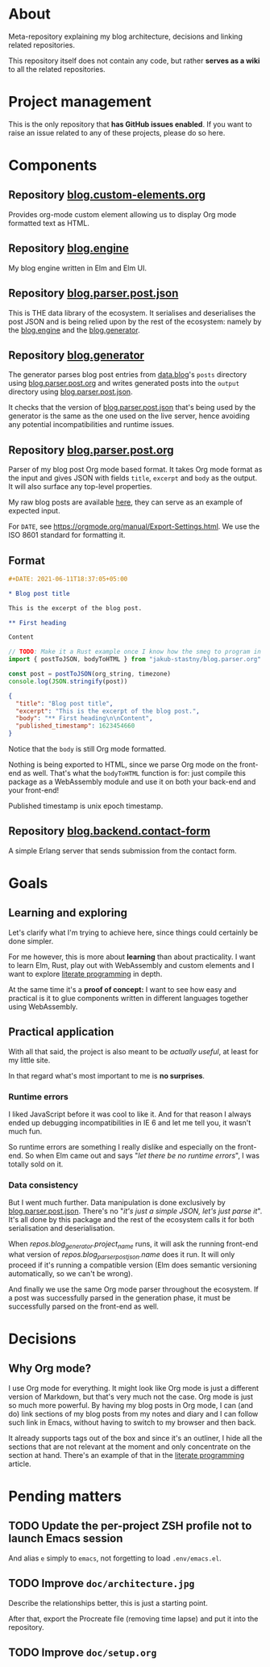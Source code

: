 * About

Meta-repository explaining my blog architecture, decisions and linking related repositories.

This repository itself does not contain any code, but rather *serves as a wiki* to all the related repositories.

* Project management

This is the only repository that *has GitHub issues enabled*. If you want to raise an issue related to any of these projects, please do so here.

* Components

[[./doc/architecture.jpg]]


** Repository [[https://github.com/jakub-stastny/blog.custom-elements.org][blog.custom-elements.org]] [[./doc/icons/deno.png]]

Provides org-mode custom element allowing us to display Org mode formatted text as HTML.


** Repository [[https://github.com/jakub-stastny/blog.engine][blog.engine]] [[./doc/icons/elm.png]]

My blog engine written in Elm and Elm UI.


** Repository [[https://github.com/jakub-stastny/blog.parser.post.json][blog.parser.post.json]] [[./doc/icons/elm.png]]

This is THE data library of the ecosystem. It serialises and deserialises the post JSON and is being relied upon by the rest of the ecosystem: namely by the [[https://github.com/jakub-stastny/blog.engine][blog.engine]] and the [[https://github.com/jakub-stastny/blog.generator][blog.generator]].


** Repository [[https://github.com/jakub-stastny/blog.generator][blog.generator]] [[./doc/icons/deno.png]]

The generator parses blog post entries from [[https://github.com/jakub-stastny/data.blog][data.blog]]'s =posts= directory using [[https://github.com/jakub-stastny/blog.parser.post.org][blog.parser.post.org]] and writes generated posts into the =output= directory using [[https://github.com/jakub-stastny/blog.parser.post.json][blog.parser.post.json]].

It checks that the version of [[https://github.com/jakub-stastny/blog.parser.post.json][blog.parser.post.json]] that's being used by the generator is the same as the one used on the live server, hence avoiding any potential incompatibilities and runtime issues.


** Repository [[https://github.com/jakub-stastny/blog.parser.post.org][blog.parser.post.org]] [[./doc/icons/rust.png]]

Parser of my blog post Org mode based format. It takes Org mode format as the input and gives JSON with fields =title=, =excerpt= and =body= as the output. It will also surface any top-level properties.

My raw blog posts are available [[https://github.com/jakub-stastny/data.blog][here]], they can serve as an example of expected input.

For =DATE=, see https://orgmode.org/manual/Export-Settings.html. We use the ISO 8601 standard for formatting it.

** Format

#+BEGIN_SRC org
#+DATE: 2021-06-11T18:37:05+05:00

* Blog post title

This is the excerpt of the blog post.

** First heading

Content
#+END_SRC

#+BEGIN_SRC javascript
// TODO: Make it a Rust example once I know how the smeg to program in it.
import { postToJSON, bodyToHTML } from "jakub-stastny/blog.parser.org"

const post = postToJSON(org_string, timezone)
console.log(JSON.stringify(post))
#+END_SRC

#+BEGIN_SRC json
{
  "title": "Blog post title",
  "excerpt": "This is the excerpt of the blog post.",
  "body": "** First heading\n\nContent",
  "published_timestamp": 1623454660
}
#+END_SRC

Notice that the =body= is still Org mode formatted.

Nothing is being exported to HTML, since we parse Org mode on the front-end as well. That's what the =bodyToHTML= function is for: just compile this package as a WebAssembly module and use it on both your back-end and your front-end!

Published timestamp is unix epoch timestamp.


** Repository [[https://github.com/jakub-stastny/blog.backend.contact-form][blog.backend.contact-form]] [[./doc/icons/erlang.png]]

A simple Erlang server that sends submission from the contact form.



* Goals
** Learning and exploring

Let's clarify what I'm trying to achieve here, since things could certainly be done simpler.

For me however, this is more about *learning* than about practicality. I want to learn Elm, Rust, play out with WebAssembly and custom elements and I want to explore [[./doc/literate-programming.org][literate programming]] in depth.

At the same time it's a *proof of concept:* I want to see how easy and practical is it to glue components written in different languages together using WebAssembly.

** Practical application

With all that said, the project is also meant to be /actually useful/, at least for my little site.

In that regard what's most important to me is *no surprises*.

*** Runtime errors

I liked JavaScript before it was cool to like it. And for that reason I always ended up debugging incompatibilities in IE 6 and let me tell you, it wasn't much fun.

So runtime errors are something I really dislike and especially on the front-end. So when Elm came out and says "/let there be no runtime errors/", I was totally sold on it.

*** Data consistency

But I went much further. Data manipulation is done exclusively by [[https://github.com/jakub-stastny/blog.parser.post.json][blog.parser.post.json]]. There's no "/it's just a simple JSON, let's just parse it/". It's all done by this package and the rest of the ecosystem calls it for both serialisation and deserialisation.

When [[repos.blog_generator.url][repos.blog_generator.project_name]] runs, it will ask the running front-end what version of [[repos.blog_parser_post_json.url][repos.blog_parser_post_json.name]] does it run. It will only proceed if it's running a compatible version (Elm does semantic versioning automatically, so we can't be wrong).

And finally we use the same Org mode parser throughout the ecosystem. If a post was successfully parsed in the generation phase, it must be successfully parsed on the front-end as well.

* Decisions
** Why Org mode?

I use Org mode for everything. It might look like Org mode is just a different version of Markdown, but that's very much not the case. Org mode is just so much more powerful. By having my blog posts in Org mode, I can (and do) link sections of my blog posts from my notes and diary and I can follow such link in Emacs, without having to switch to my browser and then back.

It already supports tags out of the box and since it's an outliner, I hide all the sections that are not relevant at the moment and only concentrate on the section at hand. There's an example of that in the [[./doc/literate-programming.org][literate programming]] article.

* Pending matters
** TODO Update the per-project ZSH profile not to launch Emacs session

And alias =e= simply to =emacs=, not forgetting to load =.env/emacs.el=.

** TODO Improve =doc/architecture.jpg=

Describe the relationships better, this is just a starting point.

After that, export the Procreate file (removing time lapse) and put it into the repository.

** TODO Improve =doc/setup.org=
